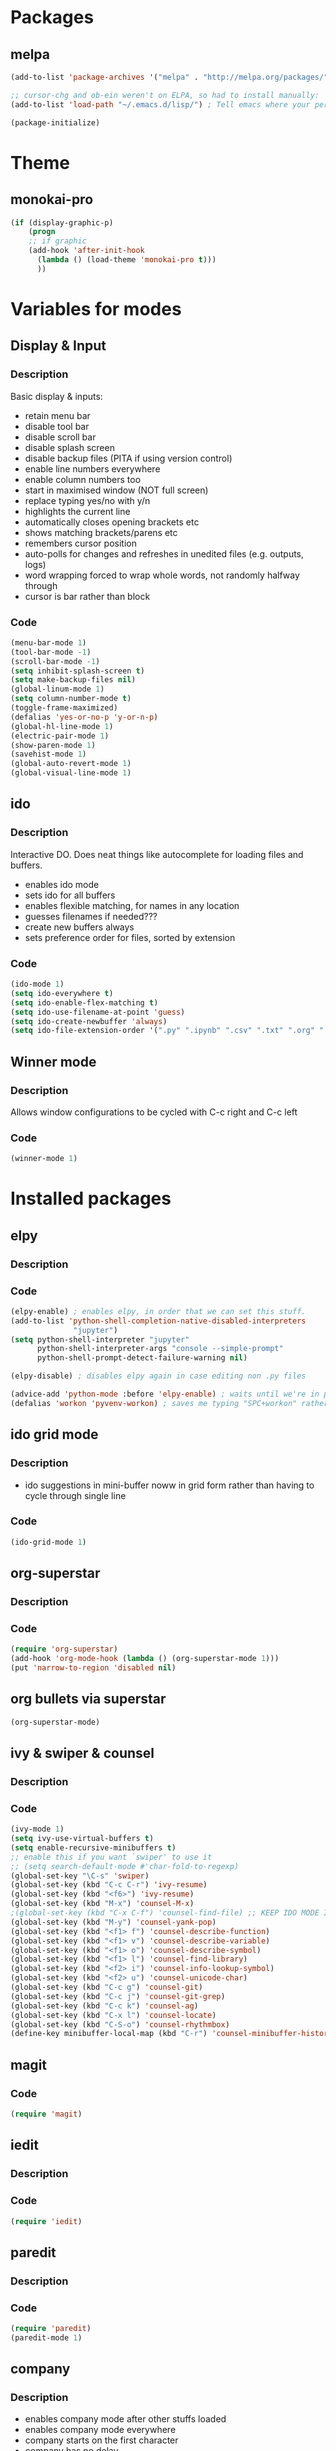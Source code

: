 * Packages
** melpa
#+BEGIN_SRC emacs-lisp
(add-to-list 'package-archives '("melpa" . "http://melpa.org/packages/" ) t)

;; cursor-chg and ob-ein weren't on ELPA, so had to install manually:
(add-to-list 'load-path "~/.emacs.d/lisp/") ; Tell emacs where your personal elisp lib dir is

(package-initialize)

#+END_SRC
* Theme
** monokai-pro
#+BEGIN_SRC emacs-lisp
(if (display-graphic-p)
    (progn
    ;; if graphic
    (add-hook 'after-init-hook 
	  (lambda () (load-theme 'monokai-pro t)))
	  ))
#+END_SRC
* Variables for modes
** Display & Input
*** Description
Basic display & inputs:
- retain menu bar
- disable tool bar
- disable scroll bar
- disable splash screen
- disable backup files (PITA if using version control)
- enable line numbers everywhere
- enable column numbers too
- start in maximised window (NOT full screen)
- replace typing yes/no with y/n
- highlights the current line
- automatically closes opening brackets etc
- shows matching brackets/parens etc 
- remembers cursor position
- auto-polls for changes and refreshes in unedited files (e.g. outputs, logs)
- word wrapping forced to wrap whole words, not randomly halfway through
- cursor is bar rather than block
*** Code
#+BEGIN_SRC emacs-lisp
(menu-bar-mode 1)
(tool-bar-mode -1)
(scroll-bar-mode -1)
(setq inhibit-splash-screen t)
(setq make-backup-files nil)
(global-linum-mode 1)
(setq column-number-mode t)
(toggle-frame-maximized)
(defalias 'yes-or-no-p 'y-or-n-p)
(global-hl-line-mode 1)
(electric-pair-mode 1)
(show-paren-mode 1)
(savehist-mode 1)
(global-auto-revert-mode 1)
(global-visual-line-mode 1)
#+END_SRC

** ido
*** Description
Interactive DO. Does neat things like autocomplete for loading files and buffers.

- enables ido mode
- sets ido for all buffers
- enables flexible matching, for names in any location
- guesses filenames if needed???
- create new buffers always
- sets preference order for files, sorted by extension

*** Code
#+BEGIN_SRC emacs-lisp
(ido-mode 1)
(setq ido-everywhere t)
(setq ido-enable-flex-matching t)
(setq ido-use-filename-at-point 'guess)
(setq ido-create-newbuffer 'always)
(setq ido-file-extension-order '(".py" ".ipynb" ".csv" ".txt" ".org" ".el"))
#+END_SRC

** Winner mode
*** Description
Allows window configurations to be cycled with C-c right and C-c left
*** Code
#+BEGIN_SRC emacs-lisp
(winner-mode 1)
#+END_SRC
* Installed packages
** elpy
*** Description
*** Code
#+BEGIN_SRC emacs-lisp
(elpy-enable) ; enables elpy, in order that we can set this stuff.
(add-to-list 'python-shell-completion-native-disabled-interpreters
			  "jupyter")
(setq python-shell-interpreter "jupyter"
      python-shell-interpreter-args "console --simple-prompt"
      python-shell-prompt-detect-failure-warning nil)

(elpy-disable) ; disables elpy again in case editing non .py files

(advice-add 'python-mode :before 'elpy-enable) ; waits until we're in python mode again to load elpy
(defalias 'workon 'pyvenv-workon) ; saves me typing "SPC+workon" rather than just "workon". Holy moly, am I lazy or what?
#+END_SRC
** ido grid mode
*** Description
- ido suggestions in mini-buffer noww in grid form rather than having to cycle through single line
*** Code
#+BEGIN_SRC emacs-lisp
(ido-grid-mode 1)
#+END_SRC
** org-superstar
*** Description
*** Code
#+BEGIN_SRC emacs-lisp
(require 'org-superstar)
(add-hook 'org-mode-hook (lambda () (org-superstar-mode 1)))
(put 'narrow-to-region 'disabled nil)
#+END_SRC
** org bullets via superstar
#+BEGIN_SRC emacs-lisp
(org-superstar-mode)
#+END_SRC
** ivy & swiper & counsel
*** Description
*** Code
#+BEGIN_SRC emacs-lisp
(ivy-mode 1)
(setq ivy-use-virtual-buffers t)
(setq enable-recursive-minibuffers t)
;; enable this if you want `swiper' to use it
;; (setq search-default-mode #'char-fold-to-regexp)
(global-set-key "\C-s" 'swiper)
(global-set-key (kbd "C-c C-r") 'ivy-resume)
(global-set-key (kbd "<f6>") 'ivy-resume)
(global-set-key (kbd "M-x") 'counsel-M-x)
;(global-set-key (kbd "C-x C-f") 'counsel-find-file) ;; KEEP IDO MODE INSTEAD
(global-set-key (kbd "M-y") 'counsel-yank-pop)
(global-set-key (kbd "<f1> f") 'counsel-describe-function)
(global-set-key (kbd "<f1> v") 'counsel-describe-variable)
(global-set-key (kbd "<f1> o") 'counsel-describe-symbol)
(global-set-key (kbd "<f1> l") 'counsel-find-library)
(global-set-key (kbd "<f2> i") 'counsel-info-lookup-symbol)
(global-set-key (kbd "<f2> u") 'counsel-unicode-char)
(global-set-key (kbd "C-c g") 'counsel-git)
(global-set-key (kbd "C-c j") 'counsel-git-grep)
(global-set-key (kbd "C-c k") 'counsel-ag)
(global-set-key (kbd "C-x l") 'counsel-locate)
(global-set-key (kbd "C-S-o") 'counsel-rhythmbox)
(define-key minibuffer-local-map (kbd "C-r") 'counsel-minibuffer-history)
#+END_SRC

** magit
*** Code
#+BEGIN_SRC emacs-lisp
(require 'magit)
#+END_SRC
** iedit
*** Description
*** Code
#+BEGIN_SRC emacs-lisp
(require 'iedit)
#+END_SRC
** paredit
*** Description
*** Code
#+BEGIN_SRC emacs-lisp
(require 'paredit)
(paredit-mode 1)
#+END_SRC
** company
*** Description
- enables company mode after other stuffs loaded
- enables company mode everywhere
- company starts on the first character
- company has no delay
*** Code
#+BEGIN_SRC emacs-lisp
(add-hook 'after-init-hook 'global-company-mode)
(global-company-mode t)
(setq company-minimum-prefix-length 1)
(setq company-idle-delay 0)
#+END_SRC
** company-quickhelp
*** Description
- enable company quickhelp mode
- no delay on quikchelp
*** Code
#+BEGIN_SRC emacs-lisp
(company-quickhelp-mode 1)
(setq company-quickhelp-delay 1)
#+END_SRC
** anaconda
*** Description
- adds hooks
*** Code
#+BEGIN_SRC emacs-lisp
(add-hook 'python-mode-hook 'anaconda-mode)
#+END_SRC
** company-anaconda
*** Description
- who even knows anymore
*** Code
#+BEGIN_SRC emacs-lisp
(add-to-list 'company-backends 'company-anaconda)
#+END_SRC
** yasnippet
#+BEGIN_SRC emacs-lisp
(require 'yasnippet)
(yas-global-mode 1)

(defun check-expansion ()
   (save-excursion
     (if (looking-at "\\_>") t
       (backward-char 1)
       (if (looking-at "\\.") t
         (backward-char 1)
         (if (looking-at "->") t nil)))))

(defun do-yas-expand ()
  (let ((yas/fallback-behavior 'return-nil))
    (yas/expand)))

(defun tab-indent-or-complete ()
  (interactive)
  (if (minibufferp)
      (minibuffer-complete)
    (if (or (not yas/minor-mode)
            (null (do-yas-expand)))
        (if (check-expansion)
            (company-complete-common)
          (indent-for-tab-command)))))

(global-set-key [kbd "M-z"] 'tab-indent-or-complete)

#+END_SRC
** yasnippet snippets
** all-the-icons
*** Description
- initializes all-the-icons
- adds icons to dired mode
*** Code
#+BEGIN_SRC emacs-lisp
(require 'all-the-icons)
(add-hook 'dired-mode-hook 'all-the-icons-dired-mode)
#+END_SRC
** all-the-icons-ivy
*** Description
*** Code
#+BEGIN_SRC emacs-lisp
(all-the-icons-ivy-setup)
#+END_SRC
** all-the-icons-ivy-rich
*** Description
*** Code
#+BEGIN_SRC emacs-lisp
(all-the-icons-ivy-rich-mode 1)
#+END_SRC
** all-the-icons-dired
*** Description
*** Code
#+BEGIN_SRC emacs-lisp
(add-hook 'dired-mode-hook 'all-the-icons-dired-mode)
#+END_SRC
** doom-modeline
*** Description
A better looking modeline (the status bar along the bottom of each frame)
- checks for package
- initializes package
*** Code
#+BEGIN_SRC emacs-lisp
(require 'doom-modeline)
(doom-modeline-mode 1)
#+END_SRC
** projectile
*** Description
Manages projects, works from .git files but can just define a .projectile file anywhere
- starts projectile mode
- defines keyboard shortcuts
*** Code
#+BEGIN_SRC emacs-lisp
(require 'projectile)
(projectile-mode +1)
(define-key projectile-mode-map (kbd "s-p") 'projectile-command-map)
(define-key projectile-mode-map (kbd "C-c p") 'projectile-command-map)
#+END_SRC
** page-break-lines
*** Description
*** Code
#+BEGIN_SRC emacs-lisp
(global-page-break-lines-mode t)
#+END_SRC
** dashboard
*** Description
*** Code
#+BEGIN_SRC emacs-lisp
(require 'dashboard)
(dashboard-setup-startup-hook)
(setq initial-buffer-choice (lambda () (get-buffer "*dashboard*")))

;; Set the title
(setq dashboard-banner-logo-title "Welcome to Emacs!")
;; Set the banner
(setq dashboard-startup-banner "/home/rsd/Pictures/emacs_logo.png")
;; Value can be
;; 'official which displays the official emacs logo
;; 'logo which displays an alternative emacs logo
;; 1, 2 or 3 which displays one of the text banners
;; "path/to/your/image.png" which displays whatever image you would prefer

;; Show navigator below the banner
(setq dashboard-set-navigator t)

;; Format: "(icon title help action face prefix suffix)"
(setq dashboard-navigator-buttons
      `(;; line1
        ((,(all-the-icons-octicon "mark-github" :height 1.1 :v-adjust 0.0) "Github" "Browse github" (lambda (&rest _) (browse-url "https://github.com/Ross-Dobson")))
        ("★" "Moodle" "Show Moodle" (lambda (&rest _) (browse-url "https://moodle.ucl.ac.uk")))
	(,(all-the-icons-faicon "linkedin" :height 1.1 :v-adjust 0.0) "LinkedIn" "Browse LinkedIn" (lambda (&rest _) (browse-url "https://linkedin.com")))

	)))
#+END_SRC
** cursor-chg
*** Description
This package isn't on melpa, and had to be installed manually.
*** Code
#+BEGIN_SRC emacs-lisp
(require 'cursor-chg)  ; Load the library
(toggle-cursor-type-when-idle 1) ; Turn on cursor change when Emacs is idle
#+END_SRC
** ob-ein
*** Description
Org mode for EIN (I think). Not on Melpa!
*** Code
#+BEGIN_SRC emacs-lisp
(require 'ob-ein)
#+END_SRC
** treemacs
*** Description
Treemacs provides a neat heirarchical view of projects.
- load treemacs
- keybinding set here as well globally? idk anymore
- dpi icon change, currently unused
- set various modes
- don't shit the bed if bits are missing
- set keybinds globally
*** Code
#+BEGIN_SRC emacs-lisp
(require 'treemacs)
(with-eval-after-load 'winum
define-key winum-keymap (kbd "M-0") #'treemacs-select-window)

;; The default width and height of the icons is 22 pixels. If you are
;; using a Hi-DPI display, uncomment this to double the icon size.
;;(treemacs-resize-icons 44)

(treemacs-follow-mode t)
(treemacs-filewatch-mode t)
(treemacs-fringe-indicator-mode t)
(pcase (cons (not (null (executable-find "git")))
(not (null treemacs-python-executable)))
(`(t . t)
(treemacs-git-mode 'deferred))
(`(t . _)
(treemacs-git-mode 'simple)))
(define-key global-map (kbd "M-0") 'treemacs-select-window)
(define-key global-map (kbd "C-x t 1") 'treemacs-delete-other-windows)
(define-key global-map (kbd "C-x t t") 'treemacs)
(define-key global-map (kbd "C-x t B") 'treemacs-bookmark)
(define-key global-map (kbd "C-x t C-t") 'treemacs-find-file)
(define-key global-map (kbd "C-x t M-t") 'treemacs-find-tag)
#+END_SRC
** treemacs-projectile
*** Description
Treemacs integration with projectile project manager
*** Code
#+BEGIN_SRC emacs-lisp
(require 'treemacs-projectile)
#+END_SRC
** treemacs-dired
*** Description
Treemacs now talks to dired mode.
- use the package
- set the mode
*** Code
#+BEGIN_SRC emacs-lisp
(require 'treemacs-icons-dired)
(treemacs-icons-dired-mode)
#+END_SRC
** treemacs-magit
*** Description
Treemacs talks to magit
*** Code
#+BEGIN_SRC emacs-lisp
(require 'treemacs-magit)
#+END_SRC
* Keybindings
** Description
When I think of a useful one, I'll add it here.
** Code
#+BEGIN_SRC emacs-lisp
#+END_SRC
